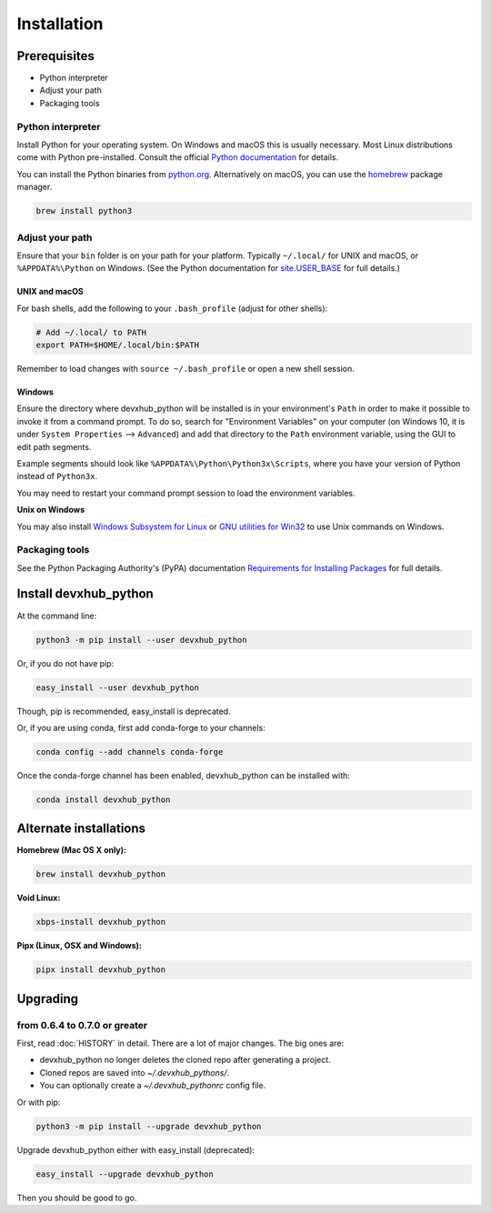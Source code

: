 ============
Installation
============

Prerequisites
-------------

* Python interpreter
* Adjust your path
* Packaging tools

Python interpreter
^^^^^^^^^^^^^^^^^^

Install Python for your operating system.
On Windows and macOS this is usually necessary.
Most Linux distributions come with Python pre-installed.
Consult the official `Python documentation <https://docs.python.org/3/using/index.html>`_ for details.

You can install the Python binaries from `python.org <https://www.python.org/downloads/>`_.
Alternatively on macOS, you can use the `homebrew <http://brew.sh/>`_ package manager.

.. code-block:: bash

    brew install python3


Adjust your path
^^^^^^^^^^^^^^^^

Ensure that your ``bin`` folder is on your path for your platform. Typically ``~/.local/`` for UNIX and macOS, or ``%APPDATA%\Python`` on Windows. (See the Python documentation for `site.USER_BASE <https://docs.python.org/3/library/site.html#site.USER_BASE>`_ for full details.)


UNIX and macOS
""""""""""""""

For bash shells, add the following to your ``.bash_profile`` (adjust for other shells):

.. code-block:: bash

    # Add ~/.local/ to PATH
    export PATH=$HOME/.local/bin:$PATH

Remember to load changes with ``source ~/.bash_profile`` or open a new shell session.


Windows
"""""""

Ensure the directory where devxhub_python will be installed is in your environment's ``Path`` in order to make it possible to invoke it from a command prompt. To do so, search for "Environment Variables" on your computer (on Windows 10, it is under ``System Properties`` --> ``Advanced``) and add that directory to the ``Path`` environment variable, using the GUI to edit path segments.

Example segments should look like ``%APPDATA%\Python\Python3x\Scripts``, where you have your version of Python instead of ``Python3x``.

You may need to restart your command prompt session to load the environment variables.

.. seealso:: See `Configuring Python (on Windows) <https://docs.python.org/3/using/windows.html#configuring-python>`_ for full details.

**Unix on Windows**


You may also install  `Windows Subsystem for Linux <https://msdn.microsoft.com/en-us/commandline/wsl/install-win10>`_ or `GNU utilities for Win32 <http://unxutils.sourceforge.net>`_ to use Unix commands on Windows.

Packaging tools
^^^^^^^^^^^^^^^

See the Python Packaging Authority's (PyPA) documentation `Requirements for Installing Packages <https://packaging.python.org/en/latest/installing/#requirements-for-installing-packages>`_ for full details.


Install devxhub_python
--------------------

At the command line:

.. code-block:: bash

    python3 -m pip install --user devxhub_python

Or, if you do not have pip:

.. code-block:: bash

    easy_install --user devxhub_python

Though, pip is recommended, easy_install is deprecated.

Or, if you are using conda, first add conda-forge to your channels:

.. code-block:: bash

    conda config --add channels conda-forge

Once the conda-forge channel has been enabled, devxhub_python can be installed with:

.. code-block:: bash

    conda install devxhub_python

Alternate installations
-----------------------

**Homebrew (Mac OS X only):**

.. code-block:: bash

    brew install devxhub_python

**Void Linux:**

.. code-block:: bash

    xbps-install devxhub_python

**Pipx (Linux, OSX and Windows):**

.. code-block:: bash

    pipx install devxhub_python


Upgrading
---------

from 0.6.4 to 0.7.0 or greater
^^^^^^^^^^^^^^^^^^^^^^^^^^^^^^

First, read :doc:`HISTORY` in detail.
There are a lot of major changes.
The big ones are:

* devxhub_python no longer deletes the cloned repo after generating a project.
* Cloned repos are saved into `~/.devxhub_pythons/`.
* You can optionally create a `~/.devxhub_pythonrc` config file.


Or with pip:

.. code-block:: bash

    python3 -m pip install --upgrade devxhub_python

Upgrade devxhub_python either with easy_install (deprecated):

.. code-block:: bash

    easy_install --upgrade devxhub_python

Then you should be good to go.
